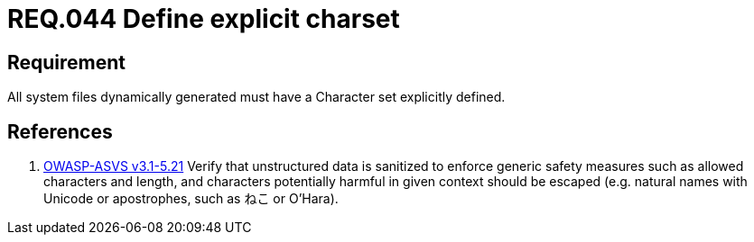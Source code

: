 :slug: rules/044/
:category: files
:description: This document contains the details of the security requirements related to the definition and management of files in the organization. This requirement establishes the importance of defining a explicit character set for all system files dynamically generated.
:keywords: Requirement, Security, Character Set, Encoding, Files, Dynamic
:rules: yes

= REQ.044 Define explicit charset

== Requirement

All system files dynamically generated
must have a Character set explicitly defined.

== References

. [[r1]] link:https://www.owasp.org/index.php/ASVS_V5_Input_validation_and_output_encoding[+OWASP-ASVS v3.1-5.21+]
Verify that unstructured data is sanitized
to enforce generic safety measures such as allowed characters and length,
and characters potentially harmful in given context should be escaped
(e.g. natural names with Unicode or apostrophes, such as ねこ or O'Hara).
